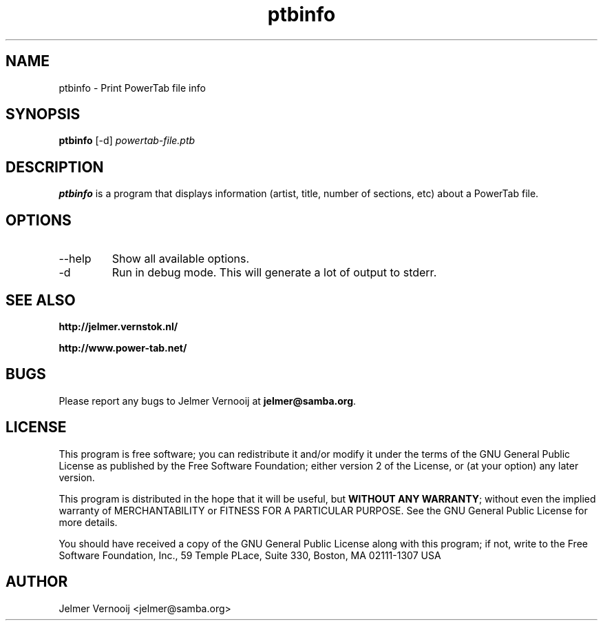 .TH ptbinfo 1 "4 May 2004"
.SH NAME
ptbinfo \- Print PowerTab file info 
.SH SYNOPSIS
.PP
.B ptbinfo
[-d]
\fIpowertab-file.ptb\fP
.RI
.SH DESCRIPTION
\fBptbinfo\fP is a program that displays information (artist, title, 
number of sections, etc) about a PowerTab file.

.PP
.SH OPTIONS
.PP
.IP "--help"
Show all available options.
.IP "-d"
Run in debug mode. This will generate a lot of output to stderr.
.SH "SEE ALSO"
.BR http://jelmer.vernstok.nl/
.PP
.BR http://www.power-tab.net/

.SH BUGS
.PP
Please report any bugs to Jelmer Vernooij at \fBjelmer@samba.org\fP.
.SH LICENSE
This program is free software; you can redistribute it and/or modify
it under the terms of the GNU General Public License as published by
the Free Software Foundation; either version 2 of the License, or
(at your option) any later version.
.PP
This program is distributed in the hope that it will be useful, but
\fBWITHOUT ANY WARRANTY\fR; without even the implied warranty of
MERCHANTABILITY or FITNESS FOR A PARTICULAR PURPOSE.  See the GNU 
General Public License for more details.
.PP
You should have received a copy of the GNU General Public License 
along with this program; if not, write to the Free Software
Foundation, Inc., 59 Temple PLace, Suite 330, Boston, MA  02111-1307  USA
.SH AUTHOR
.BR
 Jelmer Vernooij <jelmer@samba.org>
